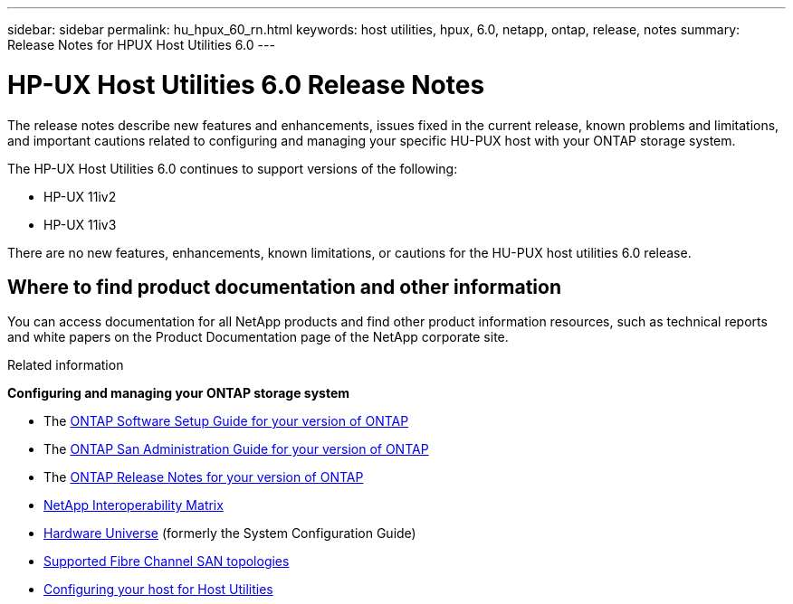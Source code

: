 ---
sidebar: sidebar
permalink: hu_hpux_60_rn.html
keywords: host utilities, hpux, 6.0, netapp, ontap, release, notes
summary: Release Notes for HPUX Host Utilities 6.0
---

= HP-UX Host Utilities 6.0 Release Notes
:toc: macro
:hardbreaks:
:toclevels: 1
:nofooter:
:icons: font
:linkattrs:
:imagesdir: ./media/

[lead]
The release notes describe new features and enhancements, issues fixed in the current release, known problems and limitations, and important cautions related to configuring and managing your specific HU-PUX host with your ONTAP storage system.

The HP-UX Host Utilities 6.0 continues to support versions of the following:

* HP-UX 11iv2
* HP-UX 11iv3

There are no new features, enhancements, known limitations, or cautions for the HU-PUX host utilities 6.0 release.

== Where to find product documentation and other information

You can access documentation for all NetApp products and find other product information resources, such as technical reports and white papers on the Product Documentation page of the NetApp corporate site.

.Related information

*Configuring and managing your ONTAP storage system*

* The link:https://docs.netapp.com/us-en/ontap/setup-upgrade/index.html[ONTAP Software Setup Guide for your version of ONTAP^]
* The link:https://docs.netapp.com/us-en/ontap/san-management/index.html[ONTAP San Administration Guide for your version of ONTAP^]
* The link:https://library.netapp.com/ecm/ecm_download_file/ECMLP2492508[ONTAP Release Notes for your version of ONTAP^]
* link:https://imt.netapp.com/matrix/#welcome[NetApp Interoperability Matrix^]
* link:https://hwu.netapp.com/[Hardware Universe^] (formerly the System Configuration Guide)
* link:https://docs.netapp.com/us-en/ontap-sanhost/index.html[Supported Fibre Channel SAN topologies]
* link:https://mysupport.netapp.com/documentation/productlibrary/index.html?productID=61343[Configuring your host for Host Utilities^]





